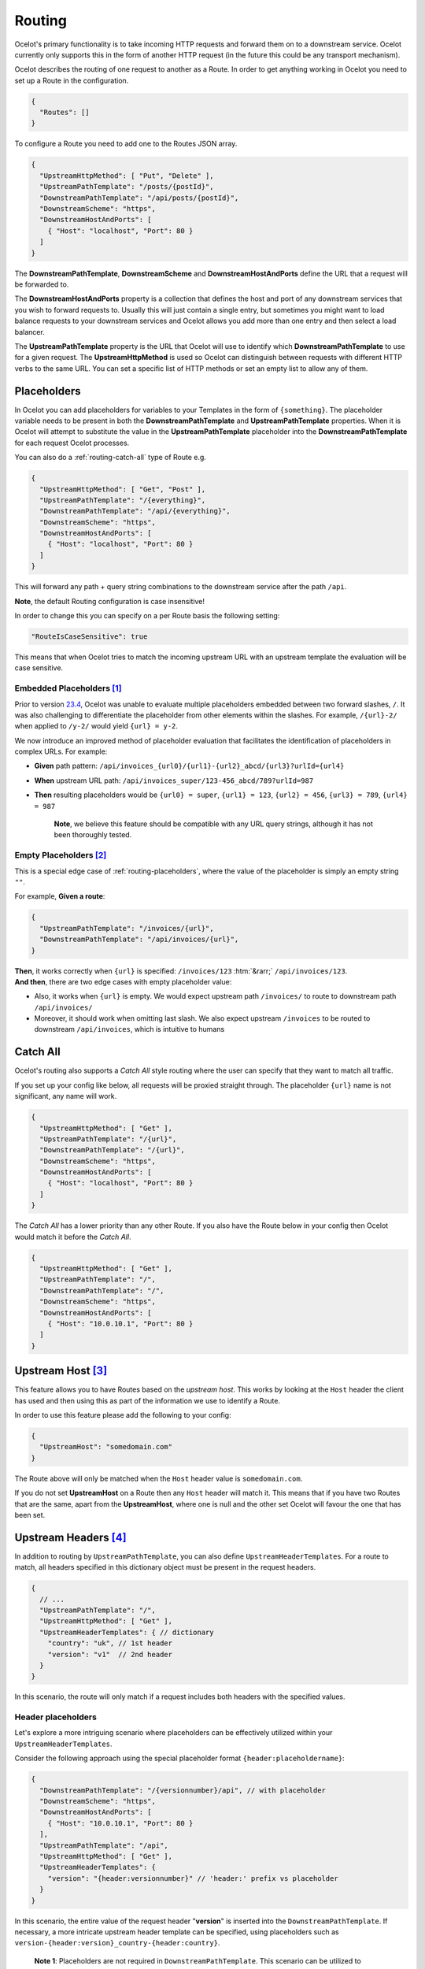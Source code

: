 Routing
=======

Ocelot's primary functionality is to take incoming HTTP requests and forward them on to a downstream service.
Ocelot currently only supports this in the form of another HTTP request (in the future this could be any transport mechanism).

Ocelot describes the routing of one request to another as a Route.
In order to get anything working in Ocelot you need to set up a Route in the configuration.

.. code-block:: json

  {
    "Routes": []
  }

To configure a Route you need to add one to the Routes JSON array.

.. code-block:: json

  {
    "UpstreamHttpMethod": [ "Put", "Delete" ],
    "UpstreamPathTemplate": "/posts/{postId}",
    "DownstreamPathTemplate": "/api/posts/{postId}",
    "DownstreamScheme": "https",
    "DownstreamHostAndPorts": [
      { "Host": "localhost", "Port": 80 }
    ]
  }

The **DownstreamPathTemplate**, **DownstreamScheme** and **DownstreamHostAndPorts** define the URL that a request will be forwarded to. 

The **DownstreamHostAndPorts** property is a collection that defines the host and port of any downstream services that you wish to forward requests to.
Usually this will just contain a single entry, but sometimes you might want to load balance requests to your downstream services and Ocelot allows you add more than one entry and then select a load balancer.

The **UpstreamPathTemplate** property is the URL that Ocelot will use to identify which **DownstreamPathTemplate** to use for a given request.
The **UpstreamHttpMethod** is used so Ocelot can distinguish between requests with different HTTP verbs to the same URL.
You can set a specific list of HTTP methods or set an empty list to allow any of them. 

.. _routing-placeholders:

Placeholders
------------

In Ocelot you can add placeholders for variables to your Templates in the form of ``{something}``.
The placeholder variable needs to be present in both the **DownstreamPathTemplate** and **UpstreamPathTemplate** properties.
When it is Ocelot will attempt to substitute the value in the **UpstreamPathTemplate** placeholder into the **DownstreamPathTemplate** for each request Ocelot processes.

You can also do a :ref:`routing-catch-all` type of Route e.g. 

.. code-block:: json

  {
    "UpstreamHttpMethod": [ "Get", "Post" ],
    "UpstreamPathTemplate": "/{everything}",
    "DownstreamPathTemplate": "/api/{everything}",
    "DownstreamScheme": "https",
    "DownstreamHostAndPorts": [
      { "Host": "localhost", "Port": 80 }
    ]
  }

This will forward any path + query string combinations to the downstream service after the path ``/api``.

**Note**, the default Routing configuration is case insensitive!

In order to change this you can specify on a per Route basis the following setting:

.. code-block:: json

  "RouteIsCaseSensitive": true

This means that when Ocelot tries to match the incoming upstream URL with an upstream template the evaluation will be case sensitive.

.. _routing-embedded-placeholders:

Embedded Placeholders [#f1]_
^^^^^^^^^^^^^^^^^^^^^^^^^^^^

Prior to version `23.4`_, Ocelot was unable to evaluate multiple placeholders embedded between two forward slashes, ``/``. 
It was also challenging to differentiate the placeholder from other elements within the slashes. 
For example, ``/{url}-2/`` when applied to ``/y-2/`` would yield ``{url} = y-2``.

We now introduce an improved method of placeholder evaluation that facilitates the identification of placeholders in complex URLs. For example:

- **Given** path pattern: ``/api/invoices_{url0}/{url1}-{url2}_abcd/{url3}?urlId={url4}``
- **When** upstream URL path: ``/api/invoices_super/123-456_abcd/789?urlId=987``
- **Then** resulting placeholders would be ``{url0} = super``, ``{url1} = 123``, ``{url2} = 456``, ``{url3} = 789``, ``{url4} = 987``

    **Note**, we believe this feature should be compatible with any URL query strings, although it has not been thoroughly tested.

.. _routing-empty-placeholders:

Empty Placeholders [#f2]_
^^^^^^^^^^^^^^^^^^^^^^^^^

This is a special edge case of :ref:`routing-placeholders`, where the value of the placeholder is simply an empty string ``""``.

For example, **Given a route**: 

.. code-block:: json

  {
    "UpstreamPathTemplate": "/invoices/{url}",
    "DownstreamPathTemplate": "/api/invoices/{url}",
  }

.. role::  htm(raw)
    :format: html

| **Then**, it works correctly when ``{url}`` is specified: ``/invoices/123`` :htm:`&rarr;` ``/api/invoices/123``.
| **And then**, there are two edge cases with empty placeholder value:

* Also, it works when ``{url}`` is empty. We would expect upstream path ``/invoices/`` to route to downstream path ``/api/invoices/``
* Moreover, it should work when omitting last slash. We also expect upstream ``/invoices`` to be routed to downstream ``/api/invoices``, which is intuitive to humans

.. _routing-catch-all:

Catch All
---------

Ocelot's routing also supports a *Catch All* style routing where the user can specify that they want to match all traffic.

If you set up your config like below, all requests will be proxied straight through.
The placeholder ``{url}`` name is not significant, any name will work.

.. code-block:: json

  {
    "UpstreamHttpMethod": [ "Get" ],
    "UpstreamPathTemplate": "/{url}",
    "DownstreamPathTemplate": "/{url}",
    "DownstreamScheme": "https",
    "DownstreamHostAndPorts": [
      { "Host": "localhost", "Port": 80 }
    ]
  }

The *Catch All* has a lower priority than any other Route.
If you also have the Route below in your config then Ocelot would match it before the *Catch All*. 

.. code-block:: json

  {
    "UpstreamHttpMethod": [ "Get" ],
    "UpstreamPathTemplate": "/",
    "DownstreamPathTemplate": "/",
    "DownstreamScheme": "https",
    "DownstreamHostAndPorts": [
      { "Host": "10.0.10.1", "Port": 80 }
    ]
  }

.. _routing-upstream-host:

Upstream Host [#f3]_
--------------------

This feature allows you to have Routes based on the *upstream host*.
This works by looking at the ``Host`` header the client has used and then using this as part of the information we use to identify a Route.

In order to use this feature please add the following to your config:

.. code-block:: json

  {
    "UpstreamHost": "somedomain.com"
  }

The Route above will only be matched when the ``Host`` header value is ``somedomain.com``.

If you do not set **UpstreamHost** on a Route then any ``Host`` header will match it.
This means that if you have two Routes that are the same, apart from the **UpstreamHost**, where one is null and the other set Ocelot will favour the one that has been set. 

.. _routing-upstream-headers:

Upstream Headers [#f4]_
-----------------------

In addition to routing by ``UpstreamPathTemplate``, you can also define ``UpstreamHeaderTemplates``.
For a route to match, all headers specified in this dictionary object must be present in the request headers.

.. code-block:: json

  {
    // ...
    "UpstreamPathTemplate": "/",
    "UpstreamHttpMethod": [ "Get" ],
    "UpstreamHeaderTemplates": { // dictionary
      "country": "uk", // 1st header
      "version": "v1"  // 2nd header
    }
  }

In this scenario, the route will only match if a request includes both headers with the specified values.

Header placeholders
^^^^^^^^^^^^^^^^^^^

Let's explore a more intriguing scenario where placeholders can be effectively utilized within your ``UpstreamHeaderTemplates``.

Consider the following approach using the special placeholder format ``{header:placeholdername}``:

.. code-block:: json

  {
    "DownstreamPathTemplate": "/{versionnumber}/api", // with placeholder
    "DownstreamScheme": "https",
    "DownstreamHostAndPorts": [
      { "Host": "10.0.10.1", "Port": 80 }
    ],
    "UpstreamPathTemplate": "/api",
    "UpstreamHttpMethod": [ "Get" ],
    "UpstreamHeaderTemplates": {
      "version": "{header:versionnumber}" // 'header:' prefix vs placeholder
    }
  }

In this scenario, the entire value of the request header "**version**" is inserted into the ``DownstreamPathTemplate``.
If necessary, a more intricate upstream header template can be specified, using placeholders such as ``version-{header:version}_country-{header:country}``.

  **Note 1**: Placeholders are not required in ``DownstreamPathTemplate``.
  This scenario can be utilized to mandate a specific header regardless of its value.

  **Note 2**: Additionally, the ``UpstreamHeaderTemplates`` dictionary options are applicable for :doc:`../features/requestaggregation` as well.

Priority
--------

You can define the order you want your Routes to match the Upstream ``HttpRequest`` by including a **Priority** property in **ocelot.json**.
See issue `270`_ for reference.

.. code-block:: json

  {
    "Priority": 0
  }

``0`` is the lowest priority, Ocelot will always use ``0`` for ``/{catchAll}`` Routes and this is still hardcoded.
After that you are free to set any priority you wish.

e.g. you could have

.. code-block:: json

  {
    "UpstreamPathTemplate": "/goods/{catchAll}",
    "Priority": 0
  }

and

.. code-block:: json

  {
    "UpstreamPathTemplate": "/goods/delete",
    "Priority": 1
  }

In the example above if you make a request into Ocelot on ``/goods/delete``, Ocelot will match ``/goods/delete`` Route.
Previously it would have matched ``/goods/{catchAll}``, because this is the first Route in the list!

Query String Placeholders
-------------------------

In addition to URL path :ref:`routing-placeholders` Ocelot is able to forward query string parameters with their processing in the form of ``{something}``.
Also, the query parameter placeholder needs to be present in both the **DownstreamPathTemplate** and **UpstreamPathTemplate** properties.
Placeholder replacement works bi-directionally between path and query strings, with some restrictions on usage (see :ref:`routing-merging-of-query-parameters`).

Path to Query String direction
^^^^^^^^^^^^^^^^^^^^^^^^^^^^^^

Ocelot allows you to specify a query string as part of the **DownstreamPathTemplate** like the example below:

.. code-block:: json

  {
    "UpstreamPathTemplate": "/api/units/{subscription}/{unit}/updates",
    "DownstreamPathTemplate": "/api/subscriptions/{subscription}/updates?unitId={unit}",
  }

In this example Ocelot will use the value from the ``{unit}`` placeholder in the upstream path template and add it to the downstream request as a query string parameter called ``unitId``!

  Note! Make sure you name the placeholder differently due to :ref:`routing-merging-of-query-parameters`.


Query String to Path direction
^^^^^^^^^^^^^^^^^^^^^^^^^^^^^^

Ocelot will also allow you to put query string parameters in the **UpstreamPathTemplate** so you can match certain queries to certain services:

.. code-block:: json

  {
    "UpstreamPathTemplate": "/api/subscriptions/{subscriptionId}/updates?unitId={uid}",
    "DownstreamPathTemplate": "/api/units/{subscriptionId}/{uid}/updates",
  }

In this example Ocelot will only match requests that have a matching URL path and the query string starts with ``unitId=something``.
You can have other queries after this but you must start with the matching parameter.
Also Ocelot will swap the ``{uid}`` parameter from the query string and use it in the downstream request path.

  Note, the best practice is giving different placeholder name than the name of query parameter due to :ref:`routing-merging-of-query-parameters`.

.. _routing-catch-all-query-string:

Catch All Query String
^^^^^^^^^^^^^^^^^^^^^^

Ocelot's routing also supports a :ref:`routing-catch-all` style routing to forward all query string parameters.
The placeholder ``{everything}`` name does not matter, any name will work.

.. code-block:: json

  {
    "UpstreamPathTemplate": "/contracts?{everything}",
    "DownstreamPathTemplate": "/apipath/contracts?{everything}",
  }

This entire query string routing feature is very useful in cases where the query string should not be transformed but rather routed without any changes,
such as OData filters and etc (see issue `1174`_).

  **Note**, the ``{everything}`` placeholder can be empty while catching all query strings, because this is a part of the :ref:`routing-empty-placeholders` feature! [#f2]_
  Thus, upstream paths ``/contracts?`` and ``/contracts`` are routed to downstream path ``/apipath/contracts``, which has no query string at all.

.. _routing-merging-of-query-parameters:

Merging of Query Parameters
^^^^^^^^^^^^^^^^^^^^^^^^^^^

Query string parameters are unsorted and merged to create the final downstream URL.
This process is essential as the ``DownstreamUrlCreatorMiddleware`` requires control over placeholder replacement and the merging of duplicate parameters.
A parameter that appears first in the **UpstreamPathTemplate** may occupy a different position in the final downstream URL.
Furthermore, if the **DownstreamPathTemplate** includes query parameters at the beginning, their position in the **UpstreamPathTemplate** will be indeterminate unless explicitly defined.

In a typical scenario, the merging algorithm constructs the final downstream URL query string by:

1. Taking the initially defined query parameters in **DownstreamPathTemplate** and placing them at the beginning, with any necessary placeholder replacements.
2. Adding all parameters from the :ref:`routing-catch-all-query-string`, represented by the placeholder ``{everything}``, into the second position (following the explicitly defined parameters from **step 1**).
3. Appending any remaining replaced placeholder values as parameter values to the end of the string, if they are present.

Array parameters in ASP.NET API's model binding
"""""""""""""""""""""""""""""""""""""""""""""""

Due to parameters merging, ASP.NET API's special `model binding`_ for arrays **is not supported** having the array item representation format of ``selectedCourses=1050&selectedCourses=2000``.
This query string will be merged into ``selectedCourses=1050`` in the downstream URL, resulting in the loss of array data.
It is crucial for upstream clients to generate the correct query string for array models, such as ``selectedCourses[0]=1050&selectedCourses[1]=2000``.
For a comprehensive understanding of array model bindings, refer to the documentation: `Bind arrays and string values from headers and query strings`_.

Control over parameter existence
""""""""""""""""""""""""""""""""

Be aware that query string placeholders are subject to naming restrictions due to the ``DownstreamUrlCreatorMiddleware``'s merging algorithm implementation.
However, this also provides the flexibility to manage the presence of parameters in the final downstream URL by their names.

Consider the following 2 development scenarios :htm:`&rarr;`

1. A developer wishes **to preserve a parameter** after substituting a placeholder (refer to issue `473`_).
   This requires the use of the template definition below:

   .. code-block:: json
  
     {
       "UpstreamPathTemplate": "/path/{serverId}/{action}",
       "DownstreamPathTemplate": "/path2/{action}?server={serverId}"
     }

   | Here, the ``{serverId}`` placeholder and the ``server`` parameter **names differ**! Ultimately, the ``server`` parameter is retained.
   | It is important to note that due to the case-sensitive comparison of names, the ``server`` parameter will not be preserved with the ``{server}`` placeholder. However, using the ``{Server}`` placeholder is acceptable for retaining the parameter.

2. The developer intends **to remove an outdated parameter** after substituting a placeholder (refer to issue `952`_).
   For this action, you must use identical names having the case-sensitive comparison:

   .. code-block:: json
  
     {
       "UpstreamPathTemplate": "/users?userId={userId}",
       "DownstreamPathTemplate": "/persons?personId={userId}"
     }

   | Thus, the ``{userId}`` placeholder and the ``userId`` parameter **have identical names**! Subsequently, the ``userId`` parameter is eliminated.
   | Be aware that due to the case sensitive nature of the comparison, if the ``{userid}`` placeholder is used, the ``userId`` parameter will not be removed!

.. _routing-security-options:

Security Options [#f5]_
-----------------------

Ocelot allows you to manage multiple patterns for allowed/blocked IPs using the `IPAddressRange <https://github.com/jsakamoto/ipaddressrange>`_ package
with `MPL-2.0 License <https://github.com/jsakamoto/ipaddressrange/blob/master/LICENSE>`_.

This feature is designed to allow greater IP management in order to include or exclude a wide IP range via CIDR notation or IP range.
The current patterns managed are the following:

* Single IP: :code:`192.168.1.1`
* IP Range: :code:`192.168.1.1-192.168.1.250`
* IP Short Range: :code:`192.168.1.1-250`
* IP Range with subnet: :code:`192.168.1.0/255.255.255.0`
* CIDR: :code:`192.168.1.0/24`
* CIDR for IPv6: :code:`fe80::/10`
* The allowed/blocked lists are evaluated during configuration loading
* The **ExcludeAllowedFromBlocked** property is intended to provide the ability to specify a wide range of blocked IP addresses and allow a subrange of IP addresses.
  Default value: :code:`false`
* The absence of a property in **SecurityOptions** is allowed, it takes the default value.

.. code-block:: json

  {
    "SecurityOptions": { 
      "IPBlockedList": [ "192.168.0.0/23" ], 
      "IPAllowedList": ["192.168.0.15", "192.168.1.15"], 
      "ExcludeAllowedFromBlocked": true 
    }
  }

.. _routing-dynamic:

Dynamic Routing [#f6]_
----------------------

The idea is to enable dynamic routing when using a :doc:`../features/servicediscovery` provider so you don't have to provide the Route config.
See the :ref:`sd-dynamic-routing` docs if this sounds interesting to you.


.. [#f1] ":ref:`routing-embedded-placeholders`" feature was requested as part of issue `2199`_ , and released in version `23.4`_
.. [#f2] ":ref:`routing-empty-placeholders`" feature is available starting in version `23.0`_, see issue `748`_ and the `23.0`_ release notes for details.
.. [#f3] ":ref:`routing-upstream-host`" feature was requested as part of issue `216`_.
.. [#f4] ":ref:`routing-upstream-headers`" feature was proposed in issue `360`_, and released in version `23.3`_.
.. [#f5] ":ref:`routing-security-options`" feature was requested as part of issue `628`_ (version `12.0.1`_), then redesigned and improved by issue `1400`_, and published in version `20.0`_ docs.
.. [#f6] ":ref:`routing-dynamic`" feature was requested as part of issue `340`_. Refer to complete reference: :ref:`sd-dynamic-routing`.

.. _model binding: https://learn.microsoft.com/en-us/aspnet/core/mvc/models/model-binding?view=aspnetcore-8.0#collections
.. _Bind arrays and string values from headers and query strings: https://learn.microsoft.com/en-us/aspnet/core/fundamentals/minimal-apis/parameter-binding?view=aspnetcore-8.0#bind-arrays-and-string-values-from-headers-and-query-strings

.. _216: https://github.com/ThreeMammals/Ocelot/issues/216
.. _270: https://github.com/ThreeMammals/Ocelot/issues/270
.. _340: https://github.com/ThreeMammals/Ocelot/issues/340
.. _360: https://github.com/ThreeMammals/Ocelot/issues/360
.. _473: https://github.com/ThreeMammals/Ocelot/issues/473
.. _628: https://github.com/ThreeMammals/Ocelot/issues/628
.. _748: https://github.com/ThreeMammals/Ocelot/issues/748
.. _952: https://github.com/ThreeMammals/Ocelot/issues/952
.. _1174: https://github.com/ThreeMammals/Ocelot/issues/1174
.. _1400: https://github.com/ThreeMammals/Ocelot/issues/1400
.. _2199: https://github.com/ThreeMammals/Ocelot/issues/2199

.. _12.0.1: https://github.com/ThreeMammals/Ocelot/releases/tag/12.0.1
.. _20.0: https://github.com/ThreeMammals/Ocelot/releases/tag/20.0.0
.. _23.0: https://github.com/ThreeMammals/Ocelot/releases/tag/23.0.0
.. _23.3: https://github.com/ThreeMammals/Ocelot/releases/tag/23.3.0
.. _23.4: https://github.com/ThreeMammals/Ocelot/releases/tag/23.4.0
